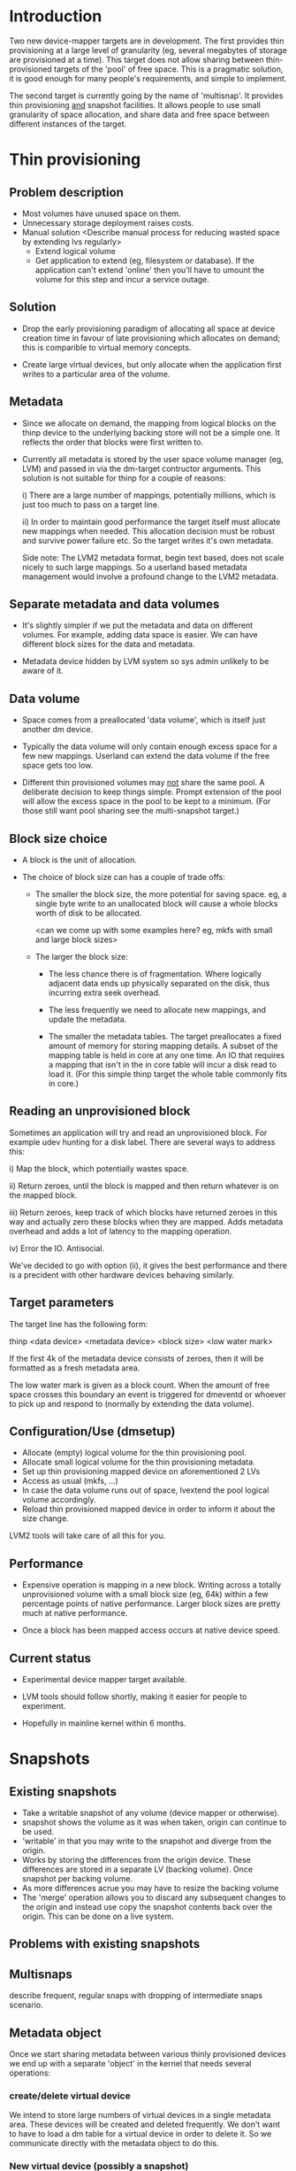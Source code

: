 * Introduction

Two new device-mapper targets are in development.  The first provides
thin provisioning at a large level of granularity (eg, several
megabytes of storage are provisioned at a time).  This target does not
allow sharing between thin-provisioned targets of the 'pool' of free
space.  This is a pragmatic solution, it is good enough for many
people's requirements, and simple to implement.

The second target is currently going by the name of 'multisnap'.  It
provides thin provisioning _and_ snapshot facilities.  It allows people
to use small granularity of space allocation, and share data and free
space between different instances of the target.


* Thin provisioning

** Problem description

  - Most volumes have unused space on them.
  - Unnecessary storage deployment raises costs.
  - Manual solution  <Describe manual process for reducing wasted space by extending lvs regularly>
    - Extend logical volume
    - Get application to extend (eg, filesystem or database).  If the
      application can't extend 'online' then you'll have to umount the
      volume for this step and incur a service outage.

** Solution

  - Drop the early provisioning paradigm of allocating all space at
    device creation time in favour of late provisioning which allocates on
    demand; this is comparible to virtual memory concepts.

  - Create large virtual devices, but only allocate when the application
    first writes to a particular area of the volume.

** Metadata

  - Since we allocate on demand, the mapping from logical blocks on
    the thinp device to the underlying backing store will not be a
    simple one.  It reflects the order that blocks were first written
    to.

  - Currently all metadata is stored by the user space volume manager
    (eg, LVM) and passed in via the dm-target contructor arguments.
    This solution is not suitable for thinp for a couple of reasons:

     i) There are a large number of mappings, potentially millions,
        which is just too much to pass on a target line.

     ii) In order to maintain good performance the target itself must
         allocate new mappings when needed.  This allocation decision
         must be robust and survive power failure etc.  So the target
         writes it's own metadata.

    Side note: The LVM2 metadata format, begin text based, does not
    scale nicely to such large mappings.  So a userland based metadata
    management would involve a profound change to the LVM2 metadata.

** Separate metadata and data volumes

  - It's slightly simpler if we put the metadata and data on different
    volumes.  For example, adding data space is easier.  We can have
    different block sizes for the data and metadata.

  - Metadata device hidden by LVM system so sys admin unlikely to be
    aware of it.

** Data volume

  - Space comes from a preallocated 'data volume', which is itself just
    another dm device.

  - Typically the data volume will only contain enough excess space
    for a few new mappings.  Userland can extend the data volume if
    the free space gets too low.

  - Different thin provisioned volumes may _not_ share the same pool.
    A deliberate decision to keep things simple.  Prompt extension of
    the pool will allow the excess space in the pool to be kept to a
    minimum.  (For those still want pool sharing see the multi-snapshot
    target.)

** Block size choice

  - A block is the unit of allocation.

  - The choice of block size can has a couple of trade offs:

    - The smaller the block size, the more potential for saving space.
      eg, a single byte write to an unallocated block will cause a
      whole blocks worth of disk to be allocated.

      <can we come up with some examples here?  eg, mkfs with small and large block sizes>

    - The larger the block size:
      - The less chance there is of fragmentation.  Where logically
        adjacent data ends up physically separated on the disk, thus
        incurring extra seek overhead.

      - The less frequently we need to allocate new mappings, and
        update the metadata.

      - The smaller the metadata tables.  The target preallocates a
        fixed amount of memory for storing mapping details.  A subset
        of the mapping table is held in core at any one time.  An IO
        that requires a mapping that isn't in the in core table will
        incur a disk read to load it.  (For this simple thinp target
        the whole table commonly fits in core.)

** Reading an unprovisioned block

  Sometimes an application will try and read an unprovisioned block.
  For example udev hunting for a disk label.  There are several ways
  to address this:

  i) Map the block, which potentially wastes space.

  ii) Return zeroes, until the block is mapped and then return
  whatever is on the mapped block.

  iii) Return zeroes, keep track of which blocks have returned zeroes
  in this way and actually zero these blocks when they are mapped.
  Adds metadata overhead and adds a lot of latency to the mapping
  operation.

  iv) Error the IO.  Antisocial.

  We've decided to go with option (ii), it gives the best performance
  and there is a precident with other hardware devices behaving
  similarly.

** Target parameters

   The target line has the following form:

   thinp <data device> <metadata device> <block size> <low water mark>

   If the first 4k of the metadata device consists of zeroes, then it
   will be formatted as a fresh metadata area.

   The low water mark is given as a block count.  When the amount of
   free space crosses this boundary an event is triggered for dmeventd
   or whoever to pick up and respond to (normally by extending the
   data volume).


** Configuration/Use (dmsetup)

  - Allocate (empty) logical volume for the thin provisioning pool.
  - Allocate small logical volume for the thin provisioning metadata.
  - Set up thin provisioning mapped device on aforementioned 2 LVs
  - Access as usual (mkfs, ...)
  - In case the data volume runs out of space, lvextend the pool
    logical volume accordingly.
  - Reload thin provisioned mapped device in order to inform it
    about the size change.

  LVM2 tools will take care of all this for you.

** Performance

  - Expensive operation is mapping in a new block.  Writing across a
    totally unprovisioned volume with a small block size (eg, 64k)
    within a few percentage points of native performance.  Larger
    block sizes are pretty much at native performance.

  - Once a block has been mapped access occurs at native device speed.

** Current status

  - Experimental device mapper target available.

  - LVM tools should follow shortly, making it easier for people to
    experiment.

  - Hopefully in mainline kernel within 6 months.




* Snapshots

** Existing snapshots

  - Take a writable snapshot of any volume (device mapper or otherwise).
  - snapshot shows the volume as it was when taken, origin can continue to be used.
  - 'writable' in that you may write to the snapshot and diverge from the origin.
  - Works by storing the differences from the origin device.  These
    differences are stored in a separate LV (backing volume).  Once
    snapshot per backing volume.
  - As more differences acrue you may have to resize the backing volume
  - The 'merge' operation allows you to discard any subsequent changes
    to the origin and instead use copy the snapshot contents back over
    the origin.  This can be done on a live system.

** Problems with existing snapshots

** Multisnaps

   describe frequent, regular snaps with dropping of
   intermediate snaps scenario.

** Metadata object

   Once we start sharing metadata between various thinly provisioned
   devices we end up with a separate 'object' in the kernel that needs
   several operations:

*** create/delete virtual device

    We intend to store large numbers of virtual devices in a single
    metadata area.  These devices will be created and deleted
    frequently.  We don't want to have to load a dm table for a
    virtual device in order to delete it.  So we communicate directly
    with the metadata object to do this.

*** New virtual device (possibly a snapshot)

    Similarly we may want to take a snapshot of an existing device
    without creating a dm device for the origin.  The origin can be
    an external device (ie. outside the metadata area), internal or
    non-existant (thinp).

*** set external transaction id

    Userland volume managers (ie. LVM) will use a transactional model
    for storing their metadata.  The 'external transaction id' allows
    a sort of two phase commit to occur, where the userland updates
    it's own metadata, then updates the metadata device and finally
    updates it's own metadata.  This allows userland to recover from
    crashes.

*** hold/drop transaction

    Some features will be provided by userland, either because
    they're too computationally expensive to put in the kernel, or
    just for separation of policy from implementation.

    Here are a couple of examples:

    - How much space will I recover if I delete a particular device?

     We're putting many devices into one pool in order to maximise
     sharing between devices.  So while a device may have 1000 mapped
     blocks, 999 of them may be shared by other devices, in which case
     deleting the device is only going to recover one block.

     Looking at the reference counts for each mapped block involves
     walking the whole metadata tree for the device.  With large
     devices this can take a lot of IO, so something best kept out of
     the kernel.

     Keeping track of this count for each device would involve an
     inverse mapping from blocks to devices, and would be very
     expensive when sharing was broken.  Thus ruining performance.

    - Snapshot merge

     Merging a set of snapshot changes back into an external origin
     also requires a complete walk of the metadata tree to discover the
     changes and schedule them to be made by a kernel deamon (kcopyd).

     The walking and scheduling aspect will be performed by a userland
     utility.


    So both the above scenarios require userland to be performing
    _read only_ operations on the metadata at the same time as the
    kernel is working on the metadata.

    Fine grain locking to coordinate userland/kernel access and
    updates to the metadata would be too expensive to the performance
    of dm targets.  So instead there will an pair of operations that
    take a read only clone (I'm avoiding the work snapshot here) of
    the current metadata tree.  The same sharing mechanisms that make
    shared snapshots efficient will hopefully make this inexpensive.

    Userland will be given the location of an alternative superblock
    for the metadata device.  This is the root of a tree of blocks
    referring to other blocks in a variety of data structures (btrees,
    space maps etc.).  Blocks will be shared with the 'live' version
    of the metadata, their reference counts may change as sharing is
    broken, but we know the blocks will never be updated.

    Of course userland only has a view of the metadata at a fixed
    point in time.  In some cases this is adequate, for example the
    'how much space will be release if I delete this device' scenario.
    The block count returned by this may be slightly out of date.  But
    this is no worse a race than, say, using 'ps' to find out the
    memory usage of a process.

    For snapshot merge there are two scenarios.

    i) The merge should reflect the state of the snapshot at the
       current time.  A 'static' update.

    ii) The merge should include on going updates to the snapshot.  A
       'live' update.  This will involve switching a device over from
       pointing at the snapshot to pointing to the updated origin.

    For 'live' snapshot merging the userland process will need to iterate
    round taking successive views of the metadata.  Hopefully there
    will be fewer changes to merge in successive iterations.  At some
    point the changes will be deemed small enough that the snapshot
    can be suspended, the dm table reloaded to point to the origin and
    the few changes made before resuming.

*** Kernel interface to metadata object

    How do we talk to the metadata object in the kernel?

    i) Write a totally new kernel interface/system call.  (No one seriously considering this).
    ii) Widen the dm-ioctl interface.
    iii) Use the dm facility that allows us to send text strings to specific targets.
    iv) sysfs or whatever fs interface is flavour of the month.

   Going for (iii) since we often need to introduce a wrapper dm device
   around the data store anyway.

*** dm targets

**** 'pool'

     This target ties together a shared metadata volume and a shared
     data volume.  IO is mapped linearly to the data volume.  It
     accepts dm 'messages' from userland to implement the operations
     described in previous sections (delete device etc.).

     pool <metadata volume> <data volume> <low water mark>

     If the first 4k of the metadata volume has been zeroed then an
     empty metadata device will be created.

     The 'low water mark' is an edge trigerred value.  When the free
     space in the data volume crosses it, dmeventd will be notified.
     It will check the status line for the pool and take the
     appropriate action (ie. extend the data device).

     FIXME: add detail about the messages

**** 'thin'

     All devices stored within a metadata object are instanced with
     this target.  Be they fully mapped devices, thin provisioned
     devices, internal snapshots or external snapshots.

     The target line:

     thin <pool object> <internal device id>

     The 'internal device id' is just a 64bit number.  It must
     correspond to the id used in the 'create virtual device' message
     to the pool.  If the device id is not present in the metadata
     area the target constructor will fail.

** Sharing

  - Here's a picture

     #+CAPTION: This is the caption for the next figure link (or table)
     #+LABEL:   fig: blah blah
     #+ATTR_LaTeX: width=5cm,angle=30
    [[./test-image.svg]]

* Virtual machines





